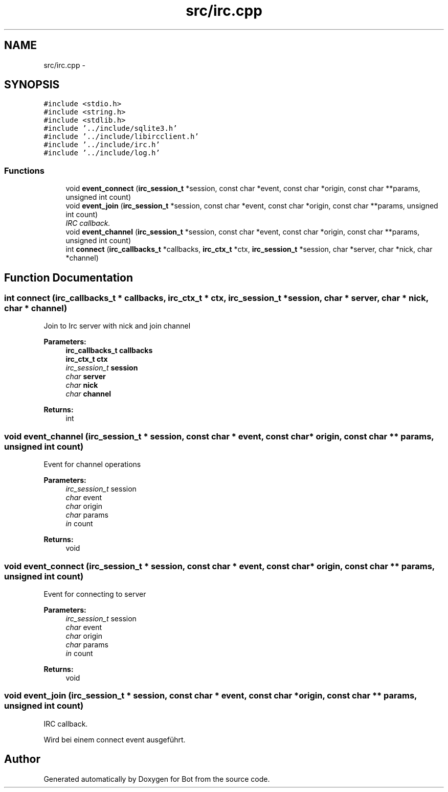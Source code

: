 .TH "src/irc.cpp" 3 "12 Jun 2012" "Bot" \" -*- nroff -*-
.ad l
.nh
.SH NAME
src/irc.cpp \- 
.SH SYNOPSIS
.br
.PP
\fC#include <stdio.h>\fP
.br
\fC#include <string.h>\fP
.br
\fC#include <stdlib.h>\fP
.br
\fC#include '../include/sqlite3.h'\fP
.br
\fC#include '../include/libircclient.h'\fP
.br
\fC#include '../include/irc.h'\fP
.br
\fC#include '../include/log.h'\fP
.br

.SS "Functions"

.in +1c
.ti -1c
.RI "void \fBevent_connect\fP (\fBirc_session_t\fP *session, const char *event, const char *origin, const char **params, unsigned int count)"
.br
.ti -1c
.RI "void \fBevent_join\fP (\fBirc_session_t\fP *session, const char *event, const char *origin, const char **params, unsigned int count)"
.br
.RI "\fIIRC callback. \fP"
.ti -1c
.RI "void \fBevent_channel\fP (\fBirc_session_t\fP *session, const char *event, const char *origin, const char **params, unsigned int count)"
.br
.ti -1c
.RI "int \fBconnect\fP (\fBirc_callbacks_t\fP *callbacks, \fBirc_ctx_t\fP *ctx, \fBirc_session_t\fP *session, char *server, char *nick, char *channel)"
.br
.in -1c
.SH "Function Documentation"
.PP 
.SS "int connect (\fBirc_callbacks_t\fP * callbacks, \fBirc_ctx_t\fP * ctx, \fBirc_session_t\fP * session, char * server, char * nick, char * channel)"
.PP
Join to Irc server with nick and join channel
.PP
\fBParameters:\fP
.RS 4
\fI\fBirc_callbacks_t\fP\fP callbacks 
.br
\fI\fBirc_ctx_t\fP\fP ctx 
.br
\fIirc_session_t\fP session 
.br
\fIchar\fP server 
.br
\fIchar\fP nick 
.br
\fIchar\fP channel
.RE
.PP
\fBReturns:\fP
.RS 4
int 
.RE
.PP

.SS "void event_channel (\fBirc_session_t\fP * session, const char * event, const char * origin, const char ** params, unsigned int count)"
.PP
Event for channel operations
.PP
\fBParameters:\fP
.RS 4
\fIirc_session_t\fP session 
.br
\fIchar\fP event 
.br
\fIchar\fP origin 
.br
\fIchar\fP params 
.br
\fIin\fP count
.RE
.PP
\fBReturns:\fP
.RS 4
void 
.RE
.PP

.SS "void event_connect (\fBirc_session_t\fP * session, const char * event, const char * origin, const char ** params, unsigned int count)"
.PP
Event for connecting to server
.PP
\fBParameters:\fP
.RS 4
\fIirc_session_t\fP session 
.br
\fIchar\fP event 
.br
\fIchar\fP origin 
.br
\fIchar\fP params 
.br
\fIin\fP count
.RE
.PP
\fBReturns:\fP
.RS 4
void 
.RE
.PP

.SS "void event_join (\fBirc_session_t\fP * session, const char * event, const char * origin, const char ** params, unsigned int count)"
.PP
IRC callback. 
.PP
Wird bei einem connect event ausgeführt. 
.SH "Author"
.PP 
Generated automatically by Doxygen for Bot from the source code.
